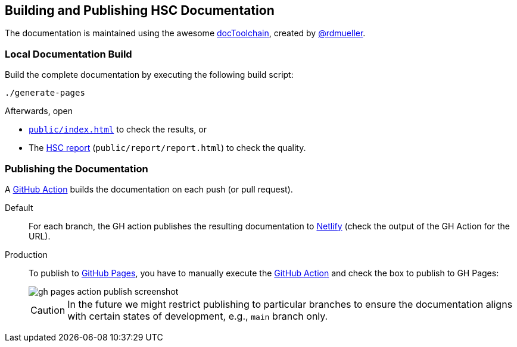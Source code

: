 :filename: development/documentation-build.adoc
:jbake-title:  Building and Publishing HSC Documentation
:jbake-type: page
:jbake-status: published
:jbake-menu: development
:jbake-order: 70
== {jbake-title}

The documentation is maintained using the awesome
https://github.com/docToolchain/docToolchain[docToolchain], created by https://rdmueller.github.io/[@rdmueller].

=== Local Documentation Build

Build the complete documentation by executing the following build script:

[source,bash]
----
./generate-pages
----

Afterwards, open

// TODO enable linking to right file when running outside of JBake
// :doc-base: ../../../public
ifdef::jbake-type[:doc-base: ..]
* xref:{doc-base}/index.adoc[`public/index.html`] to check the results, or
* The xref:{doc-base}/report/report.adoc[HSC report] (`public/report/report.html`) to check the quality.

=== Publishing the Documentation

A https://github.com/aim42/htmlSanityCheck/actions/workflows/gh-pages.yml[GitHub Action] builds the documentation on each push (or pull request).

Default::
For each branch,
the GH action publishes the resulting documentation to https://www.netlify.com/[Netlify]
(check the output of the GH Action for the URL).

Production::
To publish to https://aim42.github.io/htmlSanityCheck[GitHub Pages],
you have to manually execute the https://github.com/aim42/htmlSanityCheck/actions/workflows/gh-pages.yml[GitHub Action]
and check the box to publish to GH Pages:
+
image::gh-pages-action-publish-screenshot.png[]
+
[CAUTION]
====
In the future we might restrict publishing to particular branches
to ensure the documentation aligns with certain states of development,
e.g., `main` branch only.
====